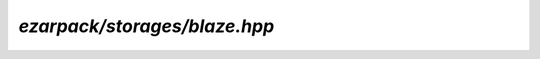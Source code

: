 .. _refblaze:

`ezarpack/storages/blaze.hpp`
=============================

.. doxygenfile:: storages/blaze.hpp
